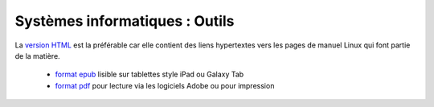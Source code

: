 .. -*- coding: utf-8 -*-
.. Copyright |copy| 2012-2014 by `Olivier Bonaventure <http://inl.info.ucl.ac.be/obo>`_, Christoph Paasch et Grégory Detal
.. Ce fichier est distribué sous une licence `creative commons <http://creativecommons.org/licenses/by-sa/3.0/>`_


###############################
Systèmes informatiques : Outils
###############################


La `version HTML <http://sites.uclouvain.be/SyllabusC/notes/Outils/>`_ est la préférable car elle contient des liens hypertextes vers les pages de manuel Linux qui font partie de la matière.

        - `format epub <http://sites.uclouvain.be/SyllabusC/distrib/LEPL1503Outilsinformatiques.epub>`_ lisible sur tablettes style iPad ou Galaxy Tab
        - `format pdf <http://sites.uclouvain.be/SyllabusC/distrib/latex/LEPL1503Outils.pdf>`_ pour lecture via les logiciels Adobe ou pour impression

